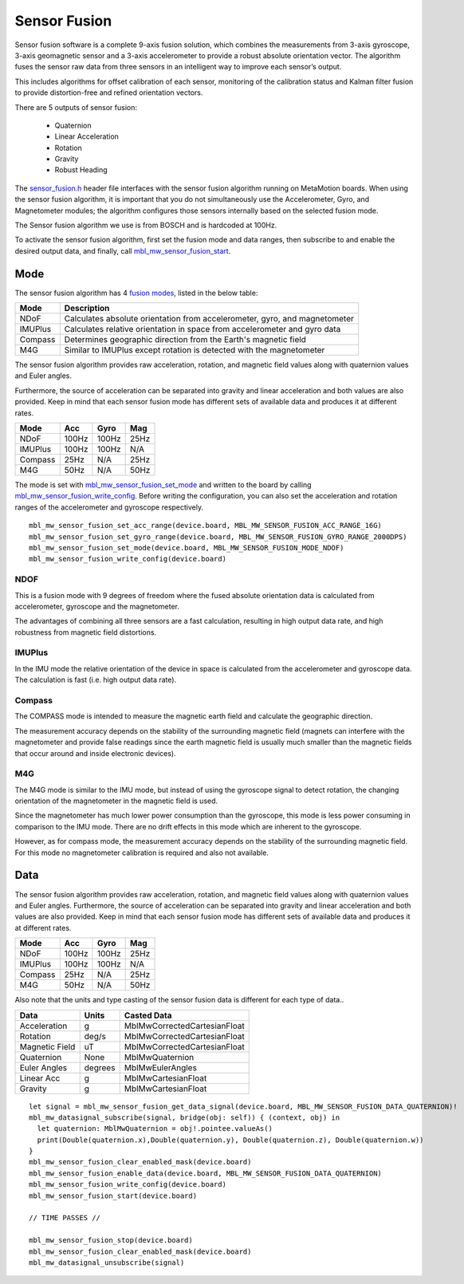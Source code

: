 .. highlight:: swift

Sensor Fusion
=============
Sensor fusion software is a complete 9-axis fusion solution, which combines the measurements from 3-axis gyroscope, 3-axis geomagnetic sensor and a 3-axis accelerometer to provide a robust absolute orientation vector. The algorithm fuses the sensor raw data from three sensors in an intelligent way to improve each sensor’s output.

This includes algorithms for offset calibration of each sensor, monitoring of the calibration status and Kalman filter fusion to provide distortion-free and refined orientation vectors.

There are 5 outputs of sensor fusion:

 - Quaternion
 - Linear Acceleration
 - Rotation
 - Gravity
 - Robust Heading

The `sensor_fusion.h <https://mbientlab.com/docs/metawear/cpp/latest/sensor__fusion_8h.html>`_ header file interfaces with the sensor fusion algorithm 
running on MetaMotion boards.  When using the sensor fusion algorithm, it is important that you do not simultaneously use the 
Accelerometer, Gyro, and Magnetometer modules; the algorithm configures those sensors internally based on the selected fusion mode.

The Sensor fusion algorithm we use is from BOSCH and is hardcoded at 100Hz.

To activate the sensor fusion algorithm, first set the fusion mode and data ranges, then subscribe to and enable the desired output data, and finally, 
call `mbl_mw_sensor_fusion_start <https://mbientlab.com/docs/metawear/cpp/latest/sensor__fusion_8h.html#a941e51e4831b5a7a2426ecf328dddddf>`_.

Mode
----
The sensor fusion algorithm has 4 
`fusion modes <https://mbientlab.com/docs/metawear/cpp/latest/sensor__fusion_8h.html#ac5064d8edcb6ffa988f25f4f66e09c48>`_, listed in the below table:

======== ==========================================================================
Mode     Description                             
======== ==========================================================================
NDoF     Calculates absolute orientation from accelerometer, gyro, and magnetometer
IMUPlus  Calculates relative orientation in space from accelerometer and gyro data
Compass  Determines geographic direction from the Earth's magnetic field
M4G      Similar to IMUPlus except rotation is detected with the magnetometer
======== ==========================================================================

The sensor fusion algorithm provides raw acceleration, rotation, and magnetic field values along with quaternion values and Euler angles. 

Furthermore, the source of acceleration can be separated into gravity and linear acceleration and both values are also provided. Keep in mind that each sensor fusion mode has different sets of available data and produces it at different rates.

======== ====== ====== =====
Mode	 Acc	Gyro   Mag
======== ====== ====== =====
NDoF	 100Hz  100Hz  25Hz
IMUPlus	 100Hz  100Hz  N/A
Compass	 25Hz   N/A	   25Hz
M4G      50Hz   N/A    50Hz
======== ====== ====== =====

The mode is set with 
`mbl_mw_sensor_fusion_set_mode <https://mbientlab.com/docs/metawear/cpp/latest/sensor__fusion_8h.html#a138a2d52134dee3772f0df3f9a7d9098>`_ and written 
to the board by calling 
`mbl_mw_sensor_fusion_write_config <https://mbientlab.com/docs/metawear/cpp/latest/sensor__fusion_8h.html#a09bb5d96b305c0ee0cf57e2a37300295>`_.  Before 
writing the configuration, you can also set the acceleration and rotation ranges of the accelerometer and gyroscope respectively. 

::

  mbl_mw_sensor_fusion_set_acc_range(device.board, MBL_MW_SENSOR_FUSION_ACC_RANGE_16G)
  mbl_mw_sensor_fusion_set_gyro_range(device.board, MBL_MW_SENSOR_FUSION_GYRO_RANGE_2000DPS)
  mbl_mw_sensor_fusion_set_mode(device.board, MBL_MW_SENSOR_FUSION_MODE_NDOF)
  mbl_mw_sensor_fusion_write_config(device.board)

NDOF
"""""
This is a fusion mode with 9 degrees of freedom where the fused absolute orientation data is calculated from accelerometer, gyroscope and the magnetometer. 

The advantages of combining all three sensors are a fast calculation, resulting in high output data rate, and high robustness from magnetic field distortions. 

IMUPlus 
"""""""""
In the IMU mode the relative orientation of the device in space is calculated from the accelerometer and gyroscope data. The calculation is fast (i.e. high output data rate).

Compass
""""""""
The COMPASS mode is intended to measure the magnetic earth field and calculate the geographic direction.

The measurement accuracy depends on the stability of the surrounding magnetic field (magnets can interfere with the magnetometer and provide false readings since the earth magnetic field is usually much smaller than the magnetic fields that occur around and inside electronic devices).

M4G 
"""""
The M4G mode is similar to the IMU mode, but instead of using the gyroscope signal to detect rotation, the changing orientation of the magnetometer in the magnetic field is used. 

Since the magnetometer has much lower power consumption than the gyroscope, this mode is less power consuming in comparison to the IMU mode. There are no drift effects in this mode which are inherent to the gyroscope.

However, as for compass mode, the measurement accuracy depends on the stability of the surrounding magnetic field. For this mode no magnetometer calibration is required and also not available.

Data
----
The sensor fusion algorithm provides raw acceleration, rotation, and magnetic field values along with quaternion values and Euler angles.  Furthermore, 
the source of acceleration can be separated into gravity and linear acceleration and both values are also provided.  Keep in mind that each sensor  
fusion mode has different sets of available data and produces it at different rates.

======== ===== ===== ====
Mode     Acc   Gyro  Mag                       
======== ===== ===== ====
NDoF     100Hz 100Hz 25Hz
IMUPlus  100Hz 100Hz N/A
Compass  25Hz  N/A   25Hz
M4G      50Hz  N/A   50Hz
======== ===== ===== ====

Also note that the units and type casting of the sensor fusion data is different for each type of data..

============== ======= ============================
Data           Units   Casted Data
============== ======= ============================
Acceleration    g      MblMwCorrectedCartesianFloat
Rotation       deg/s   MblMwCorrectedCartesianFloat
Magnetic Field uT      MblMwCorrectedCartesianFloat
Quaternion      None   MblMwQuaternion
Euler Angles   degrees MblMwEulerAngles
Linear Acc      g      MblMwCartesianFloat
Gravity         g      MblMwCartesianFloat
============== ======= ============================

::

  let signal = mbl_mw_sensor_fusion_get_data_signal(device.board, MBL_MW_SENSOR_FUSION_DATA_QUATERNION)!
  mbl_mw_datasignal_subscribe(signal, bridge(obj: self)) { (context, obj) in
    let quaternion: MblMwQuaternion = obj!.pointee.valueAs()
    print(Double(quaternion.x),Double(quaternion.y), Double(quaternion.z), Double(quaternion.w))
  }
  mbl_mw_sensor_fusion_clear_enabled_mask(device.board)
  mbl_mw_sensor_fusion_enable_data(device.board, MBL_MW_SENSOR_FUSION_DATA_QUATERNION)
  mbl_mw_sensor_fusion_write_config(device.board)
  mbl_mw_sensor_fusion_start(device.board)

  // TIME PASSES //
	
  mbl_mw_sensor_fusion_stop(device.board)
  mbl_mw_sensor_fusion_clear_enabled_mask(device.board)
  mbl_mw_datasignal_unsubscribe(signal)
